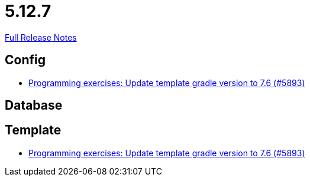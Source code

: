 // SPDX-FileCopyrightText: 2023 Artemis Changelog Contributors
//
// SPDX-License-Identifier: CC-BY-SA-4.0

= 5.12.7

link:https://github.com/ls1intum/Artemis/releases/tag/5.12.7[Full Release Notes]

== Config

* link:https://www.github.com/ls1intum/Artemis/commit/614dd38a134633b7564f8c1ac45f70defb190971/[Programming exercises: Update template gradle version to 7.6 (#5893)]


== Database



== Template

* link:https://www.github.com/ls1intum/Artemis/commit/614dd38a134633b7564f8c1ac45f70defb190971/[Programming exercises: Update template gradle version to 7.6 (#5893)]
